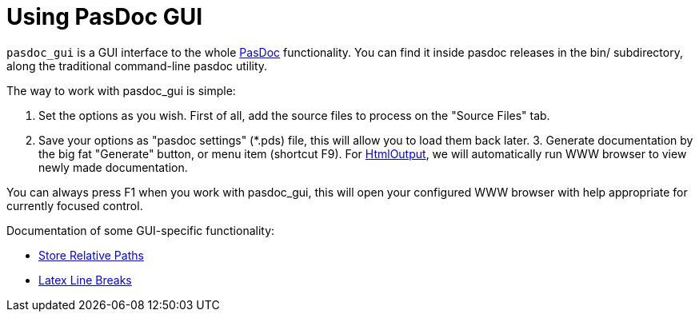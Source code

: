 :doctitle: Using PasDoc GUI

`pasdoc_gui` is a GUI interface to the whole link:index[PasDoc]
functionality. You can find it inside pasdoc releases in the bin/
subdirectory, along the traditional command-line pasdoc utility.

The way to work with pasdoc_gui is simple:

1. Set the options as you wish. First of all, add the source files to
process on the "Source Files" tab.
2. Save your options as "pasdoc settings" (*.pds) file, this will allow you to load them back later. 3.
Generate documentation by the big fat "Generate" button, or menu item
(shortcut F9). For link:HtmlOutput[HtmlOutput], we will automatically
run WWW browser to view newly made documentation.

You can always press F1 when you work with pasdoc_gui, this will open
your configured WWW browser with help appropriate for currently focused
control.

Documentation of some GUI-specific functionality:

* link:PasDocGuiStoreRelativePaths[Store Relative Paths]
* link:PasDocGuiLatexLineBreaks[Latex Line Breaks]
